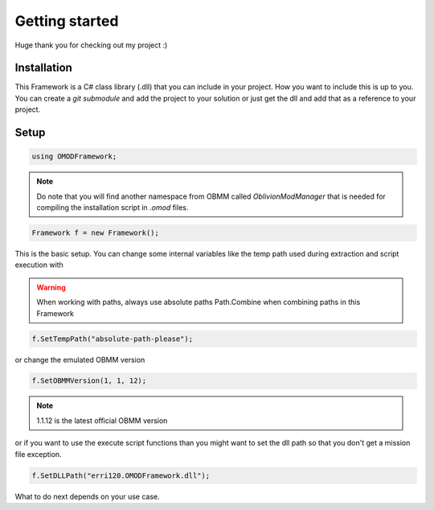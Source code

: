 Getting started
==========================================

Huge thank you for checking out my project :)

Installation
------------------------------------------

This Framework is a C# class library (.dll) that you can
include in your project. How you want to include this is up
to you. You can create a `git submodule` and add the project to 
your solution or just get the dll and add that as a reference to
your project.

Setup
-----------------------------------------

.. code-block:: csharp

    using OMODFramework;

.. note:: Do note that you will find another namespace from OBMM
          called *OblivionModManager* that is needed for compiling
          the installation script in *.omod* files.

.. code-block:: csharp

    Framework f = new Framework();

This is the basic setup. You can change some internal variables 
like the temp path used during extraction and script execution with 

.. warning:: When working with paths, always use absolute paths Path.Combine
             when combining paths in this Framework

.. code-block:: csharp

    f.SetTempPath("absolute-path-please");

or change the emulated OBMM version

.. code-block:: csharp

    f.SetOBMMVersion(1, 1, 12);

.. note:: 1.1.12 is the latest official OBMM version

or if you want to use the execute script functions than you might 
want to set the dll path so that you don't get a mission file 
exception.

.. code-block:: csharp

    f.SetDLLPath("erri120.OMODFramework.dll");

What to do next depends on your use case.
